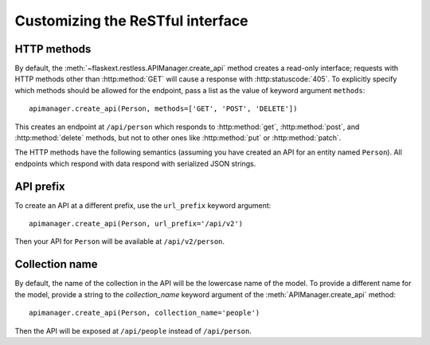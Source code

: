 .. _customizing:

Customizing the ReSTful interface
=================================

HTTP methods
~~~~~~~~~~~~

By default, the :meth:`~flaskext.restless.APIManager.create_api` method creates
a read-only interface; requests with HTTP methods other than :http:method:`GET`
will cause a response with :http:statuscode:`405`. To explicitly specify which
methods should be allowed for the endpoint, pass a list as the value of keyword
argument ``methods``::

    apimanager.create_api(Person, methods=['GET', 'POST', 'DELETE'])

This creates an endpoint at ``/api/person`` which responds to
:http:method:`get`, :http:method:`post`, and :http:method:`delete` methods, but
not to other ones like :http:method:`put` or :http:method:`patch`.

The HTTP methods have the following semantics (assuming you have created an API
for an entity named ``Person``). All endpoints which respond with data respond
with serialized JSON strings.

.. http:get:: /api/person

   Returns a list of all ``Person`` instances.

.. http:get:: /api/person/(int:id)

   Returns a single ``Person`` instance with the given ``id``.

.. http:get:: /api/person?q=<searchjson>

   Returns a list of all ``Person`` instances which match the search query
   specified in the query parameter ``q``. For more information on searching,
   see :ref:`searchformat`.

.. http:delete:: /api/person/(int:id)

   Deletes the person with the given ``id`` and returns :http:statuscode:`204`.

.. http:post:: /api/person

   Creates a new person in the database and returns its ``id``. The initial
   attributes of the ``Person`` are read as JSON from the body of the
   request. For information about the format of this request, see
   :ref:`requestformat`.

.. http:patch:: /api/person/(int:id)

   Updates the attributes of the ``Person`` with the given ``id``. The
   attributes are read as JSON from the body of the request. For information
   about the format of this request, see :ref:`requestformat`.

.. http:patch:: /api/person?q=<searchjson>

   Updates the attributes of all ``Person`` instances which match the search
   query specified in the query parameter ``q``. The attributes are read as
   JSON from the body of the request. For information about searching, see
   :ref:`search`. For information about the format of this request, see
   :ref:`requestformat`.
  
.. http:put:: /api/person?q=<searchjson>
.. http:put:: /api/person/(int:id)

   Aliases for :http:patch:`/api/person`.

API prefix
~~~~~~~~~~

To create an API at a different prefix, use the ``url_prefix`` keyword
argument::

    apimanager.create_api(Person, url_prefix='/api/v2')

Then your API for ``Person`` will be available at ``/api/v2/person``.

Collection name
~~~~~~~~~~~~~~~

By default, the name of the collection in the API will be the lowercase name of
the model. To provide a different name for the model, provide a string to the
`collection_name` keyword argument of the :meth:`APIManager.create_api`
method::

    apimanager.create_api(Person, collection_name='people')

Then the API will be exposed at ``/api/people`` instead of ``/api/person``.
